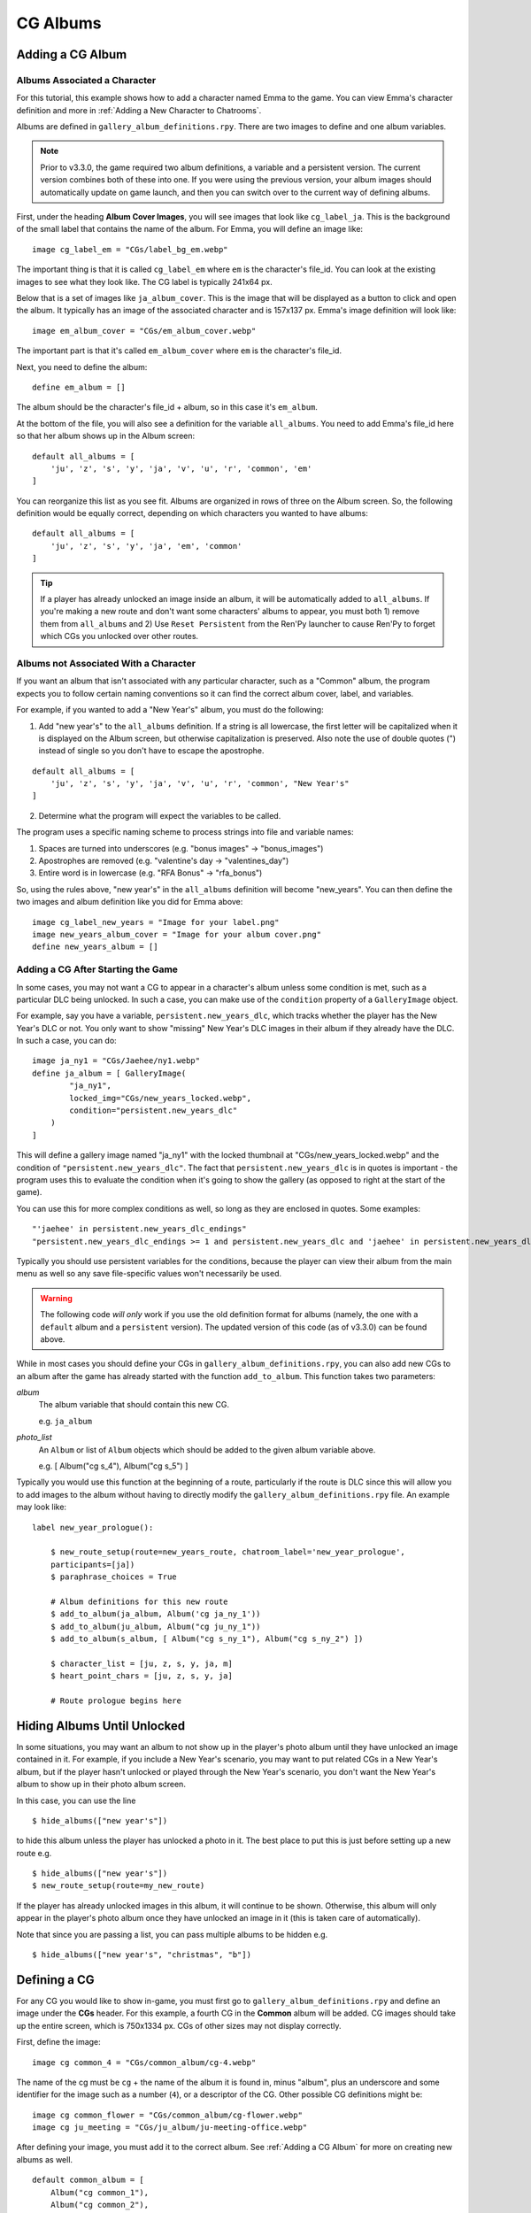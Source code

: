 
==========
CG Albums
==========

Adding a CG Album
==================

Albums Associated a Character
-----------------------------

For this tutorial, this example shows how to add a character named Emma to the game. You can view Emma's character definition and more in :ref:`Adding a New Character to Chatrooms`.

Albums are defined in ``gallery_album_definitions.rpy``. There are two images to define and one album variables.

.. note::
    Prior to v3.3.0, the game required two album definitions, a variable and a persistent version. The current version combines both of these into one. If you were using the previous version, your album images should automatically update on game launch, and then you can switch over to the current way of defining albums.

First, under the heading **Album Cover Images**, you will see images that look like ``cg_label_ja``. This is the background of the small label that contains the name of the album. For Emma, you will define an image like::

    image cg_label_em = "CGs/label_bg_em.webp"

The important thing is that it is called ``cg_label_em`` where ``em`` is the character's file_id. You can look at the existing images to see what they look like. The CG label is typically 241x64 px.

Below that is a set of images like ``ja_album_cover``. This is the image that will be displayed as a button to click and open the album. It typically has an image of the associated character and is 157x137 px. Emma's image definition will look like::

    image em_album_cover = "CGs/em_album_cover.webp"

The important part is that it's called ``em_album_cover`` where ``em`` is the character's file_id.

Next, you need to define the album::

    define em_album = []

The album should be the character's file_id + album, so in this case it's ``em_album``.

At the bottom of the file, you will also see a definition for the variable ``all_albums``. You need to add Emma's file_id here so that her album shows up in the Album screen::

    default all_albums = [
        'ju', 'z', 's', 'y', 'ja', 'v', 'u', 'r', 'common', 'em'
    ]

You can reorganize this list as you see fit. Albums are organized in rows of three on the Album screen. So, the following definition would be equally correct, depending on which characters you wanted to have albums::

    default all_albums = [
        'ju', 'z', 's', 'y', 'ja', 'em', 'common'
    ]

.. tip::
    If a player has already unlocked an image inside an album, it will be automatically added to ``all_albums``. If you're making a new route and don't want some characters' albums to appear, you must both 1) remove them from ``all_albums`` and 2) Use ``Reset Persistent`` from the Ren'Py launcher to cause Ren'Py to forget which CGs you unlocked over other routes.


Albums not Associated With a Character
---------------------------------------

If you want an album that isn't associated with any particular character, such as a "Common" album, the program expects you to follow certain naming conventions so it can find the correct album cover, label, and variables.

For example, if you wanted to add a "New Year's" album, you must do the following:

1. Add "new year's" to the ``all_albums`` definition. If a string is all lowercase, the first letter will be capitalized when it is displayed on the Album screen, but otherwise capitalization is preserved. Also note the use of double quotes (") instead of single so you don't have to escape the apostrophe.

::

    default all_albums = [
        'ju', 'z', 's', 'y', 'ja', 'v', 'u', 'r', 'common', "New Year's"
    ]

2. Determine what the program will expect the variables to be called.

The program uses a specific naming scheme to process strings into file and variable names:

1. Spaces are turned into underscores (e.g. "bonus images" -> "bonus_images")
2. Apostrophes are removed (e.g. "valentine's day -> "valentines_day")
3. Entire word is in lowercase (e.g. "RFA Bonus" -> "rfa_bonus")

So, using the rules above, "new year's" in the ``all_albums`` definition will become "new_years". You can then define the two images and album definition like you did for Emma above::

    image cg_label_new_years = "Image for your label.png"
    image new_years_album_cover = "Image for your album cover.png"
    define new_years_album = []


Adding a CG After Starting the Game
------------------------------------

In some cases, you may not want a CG to appear in a character's album unless some condition is met, such as a particular DLC being unlocked. In such a case, you can make use of the ``condition`` property of a ``GalleryImage`` object.

For example, say you have a variable, ``persistent.new_years_dlc``, which tracks whether the player has the New Year's DLC or not. You only want to show "missing" New Year's DLC images in their album if they already have the DLC. In such a case, you can do::

    image ja_ny1 = "CGs/Jaehee/ny1.webp"
    define ja_album = [ GalleryImage(
            "ja_ny1",
            locked_img="CGs/new_years_locked.webp",
            condition="persistent.new_years_dlc"
        )
    ]

This will define a gallery image named "ja_ny1" with the locked thumbnail at "CGs/new_years_locked.webp" and the condition of ``"persistent.new_years_dlc"``. The fact that ``persistent.new_years_dlc`` is in quotes is important - the program uses this to evaluate the condition when it's going to show the gallery (as opposed to right at the start of the game).

You can use this for more complex conditions as well, so long as they are enclosed in quotes. Some examples::

    "'jaehee' in persistent.new_years_dlc_endings"
    "persistent.new_years_dlc_endings >= 1 and persistent.new_years_dlc and 'jaehee' in persistent.new_years_dlc"

Typically you should use persistent variables for the conditions, because the player can view their album from the main menu as well so any save file-specific values won't necessarily be used.

.. warning::
    The following code *will only* work if you use the old definition format for albums (namely, the one with a ``default`` album and a ``persistent`` version). The updated version of this code (as of v3.3.0) can be found above.

While in most cases you should define your CGs in ``gallery_album_definitions.rpy``, you can also add new CGs to an album after the game has already started with the function ``add_to_album``. This function takes two parameters:

`album`
    The album variable that should contain this new CG.

    e.g. ``ja_album``

`photo_list`
    An ``Album`` or list of ``Album`` objects which should be added to the given album variable above.

    e.g. [ Album("cg s_4"), Album("cg s_5") ]

Typically you would use this function at the beginning of a route, particularly if the route is DLC since this will allow you to add images to the album without having to directly modify the ``gallery_album_definitions.rpy`` file. An example may look like::

    label new_year_prologue():

        $ new_route_setup(route=new_years_route, chatroom_label='new_year_prologue',
        participants=[ja])
        $ paraphrase_choices = True

        # Album definitions for this new route
        $ add_to_album(ja_album, Album('cg ja_ny_1'))
        $ add_to_album(ju_album, Album("cg ju_ny_1"))
        $ add_to_album(s_album, [ Album("cg s_ny_1"), Album("cg s_ny_2") ])

        $ character_list = [ju, z, s, y, ja, m]
        $ heart_point_chars = [ju, z, s, y, ja]

        # Route prologue begins here




Hiding Albums Until Unlocked
=============================

In some situations, you may want an album to not show up in the player's photo album until they have unlocked an image contained in it. For example, if you include a New Year's scenario, you may want to put related CGs in a New Year's album, but if the player hasn't unlocked or played through the New Year's scenario, you don't want the New Year's album to show up in their photo album screen.

In this case, you can use the line

::

    $ hide_albums(["new year's"])

to hide this album unless the player has unlocked a photo in it. The best place to put this is just before setting up a new route e.g.

::

    $ hide_albums(["new year's"])
    $ new_route_setup(route=my_new_route)


If the player has already unlocked images in this album, it will continue to be shown. Otherwise, this album will only appear in the player's photo album once they have unlocked an image in it (this is taken care of automatically).

Note that since you are passing a list, you can pass multiple albums to be hidden e.g.

::

    $ hide_albums(["new year's", "christmas", "b"])



Defining a CG
==============

For any CG you would like to show in-game, you must first go to ``gallery_album_definitions.rpy`` and define an image under the **CGs** header. For this example, a fourth CG in the **Common** album will be added. CG images should take up the entire screen, which is 750x1334 px. CGs of other sizes may not display correctly.

First, define the image::

    image cg common_4 = "CGs/common_album/cg-4.webp"

The name of the cg must be ``cg`` + the name of the album it is found in, minus "album", plus an underscore and some identifier for the image such as a number (``4``), or a descriptor of the CG. Other possible CG definitions might be::

    image cg common_flower = "CGs/common_album/cg-flower.webp"
    image cg ju_meeting = "CGs/ju_album/ju-meeting-office.webp"

After defining your image, you must add it to the correct album. See :ref:`Adding a CG Album` for more on creating new albums as well.

::

    default common_album = [
        Album("cg common_1"),
        Album("cg common_2"),
        Album("cg common_3"),
        Album("cg common_4")
    ]

In this example, no unique thumbnail was specified. If the program can find an image with the suffix ``-thumb`` before the file extension, it will use that as the thumbnail. So, since the image is found at "CGs/common_album/cg-4.webp", the program will look for a thumbnail image at "CGs/common_album/cg-4-thumb.webp".

Otherwise, you can also manually specify a thumbnail as the second argument to Album::

    Album("cg common_4", "CGs/thumbnails/common_4_thumbnail.webp")

Typically thumbnails are 150x150 px. If one is not provided, the given CG is cropped and resized to the appropriate size.

The full list of arguments to the Album definition is below:

`img`
    A Displayable, typically a string with the name of the image for this CG as it should appear in the album.

`thumbnail`
    Optional. An image path or displayable for the thumbnail as it should appear in the Gallery. Should be 155x155 pixels.

`locked_img`
    Optional. The file path to the image that will be used as the "locked" thumbnail icon in the gallery. Should be 155x155 pixels. Typically has a "?" or a locked symbol somewhere to indicate this gallery image hasn't been unlocked yet.

`chat_img`
    Optional. A Displayable (typically an image path or string containing the name of a defined image) which will be shown to the player at full-size in the chatroom only. The supplied `img` field will be used when viewing this image full-size in the gallery instead.

    Use this to do things like supply blurry or edited CGs in the chatroom, but provide their regular unedited version in the gallery.

`chat_thumb`
    Optional. A Displayable (typically an image path or string containing the name of a defined image) which will be shown to the player in the chatroom only. Clicking this image will show either ``chat_img`` (if available) or ``img`` (if not) full-screen. Typically this is about 35% of the full screen size, or 263x467 pixels, but can be whatever dimensions you like.

    Use this to customize the image preview in the chatroom, such as blurring the thumbnail for "spoilers" or to put the thumbnail focus on a particular part of the image.

So, for example, you could define an Album object like so::

    Album("cg common_1", thumbnail="common_1_thumb",
          chat_img="cg common_1_edit", chat_thumb="CGs/spoiler_img.png")

(Note that this assumes you have ``image cg common_1 = "..."``, ``image common_1_thumb = "..."``, ``image cg common_1_edit = "..."`` etc.)

You would then still be able to use the CG in the usual manner described below to show in chatrooms or text messages.

Large Thumbnails
-----------------

For better compatibility with the new profile picture system, you may also want to provide a "larger" version of a thumbnail for use in profile pictures on the profile screen. The program will search for an image with the name of the thumbnail + the suffix ``-b`` before the file extension. So, if our "cg common_4" isn't given a different thumbnail, it will look for the large version of the thumbnail at "CGs/common_album/cg-4-thumb-b.webp".

If you provided a different thumbnail, as in ``Album("cg common_4", "CGs/thumbnails/common_4_thumbnail.webp")``, then the large version is expected to be called "CGs/thumbnails/common_4_thumbnail-b.webp".


Showing a CG in a Chatroom or Text Message
===========================================

In chatrooms or text messages, sometimes characters will post images that the player can click on the view full-size. These images will automatically be unlocked in the appropriate Album once the player has seen them.

To show a CG in the chatroom, put the name of the CG in the character's dialogue e.g.

::

    s "cg common_4" (img=True)
    # or with the msg CDS
    msg s "cg common_4" img

You can also omit ``cg `` at the beginning, so long as you remember to mark it as an image::

    y "common_4" (img=True)
    msg z "common_4" img

The program will take care of resizing the CG for the chatroom and allowing the player to view it full-size. It will also unlock the CG in the appropriate album and notify the player if they have not yet seen the image in the album. If this is the first time the player has seen this image, it will also become available for use as a bonus profile picture (see :ref:`Bonus Profile Pictures`).

You can see an example of a CG posted in a text message in ``tutorial_3b_VN.rpy``, and an example of a CG posted during a chatroom in ``tutorial_5_coffee.rpy``.


Showing a CG during Story Mode
===============================

All you need to do to have an image unlock after showing it in a Story Mode section is to show it to the player. This can be done through the ``scene`` or ``show`` statements. ``scene`` will clear the screen of any existing character sprites/backgrounds etc before showing the image.

::

    ju "I wanted to show you how the lounge has been decorated."
    scene cg common_4
    show jumin front neutral
    ju "Do you like it?"

or

::

    ja "Oh, no, I've spilled the flour everywhere."
    show cg common_4
    ja "Could you get something to clean this up with?"

In most cases, you will probably use ``scene`` to show a CG image to the player instead of ``show``.

The CG can be cleared from the screen either by replacing it with another ``scene`` statement or by explicitly hiding it with ``hide cg``::

    u "I wanted to show you how the lounge has been decorated."
    scene cg common_4
    show jumin front neutral
    ju "Do you like it?"
    scene bg meeting_room # This clears the CG from the screen
    ju "I think it turned out rather well."

or

::

    ja "Oh, no, I've spilled the flour everywhere."
    show cg common_4
    ja "Could you get something to clean this up with?"
    hide cg # This clears the CG from the screen
    show jaehee happy
    ja "I'm sorry for the trouble."

You can see an example of a CG posted during a Story Mode section in ``tutorial_8_plot_branches.rpy``.

